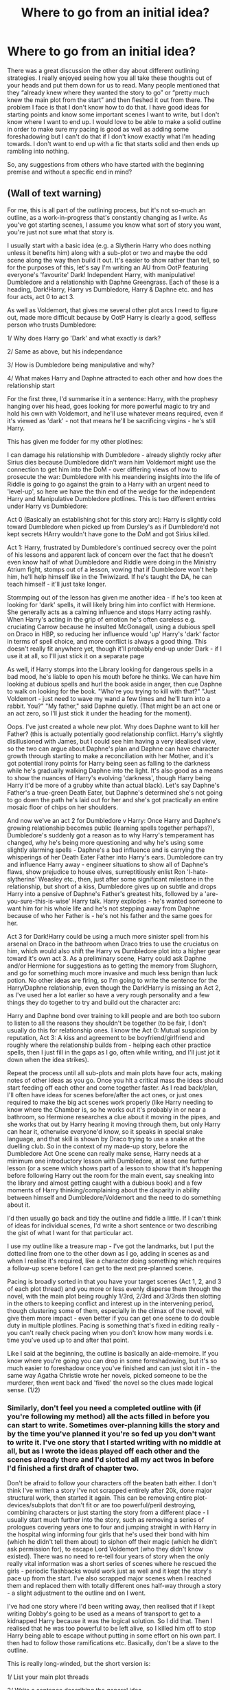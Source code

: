 #+TITLE: Where to go from an initial idea?

* Where to go from an initial idea?
:PROPERTIES:
:Author: Kingsonne
:Score: 3
:DateUnix: 1518224088.0
:DateShort: 2018-Feb-10
:FlairText: Discussion
:END:
There was a great discussion the other day about different outlining strategies. I really enjoyed seeing how you all take these thoughts out of your heads and put them down for us to read. Many people mentioned that they “already knew where they wanted the story to go” or “pretty much knew the main plot from the start” and then fleshed it out from there. The problem I face is that I don't know how to do that. I have good ideas for starting points and know some important scenes I want to write, but I don't know where I want to end up. I would love to be able to make a solid outline in order to make sure my pacing is good as well as adding some foreshadowing but I can't do that if I don't know exactly what I'm heading towards. I don't want to end up with a fic that starts solid and then ends up rambling into nothing.

So, any suggestions from others who have started with the beginning premise and without a specific end in mind?


** (Wall of text warning)

For me, this is all part of the outlining process, but it's not so-much an outline, as a work-in-progress that's constantly changing as I write. As you've got starting scenes, I assume you know what sort of story you want, you're just not sure what that story is.

I usually start with a basic idea (e.g. a Slytherin Harry who does nothing unless it benefits him) along with a sub-plot or two and maybe the odd scene along the way then build it out. It's easier to show rather than tell, so for the purposes of this, let's say I'm writing an AU from OotP featuring everyone's 'favourite' Dark! Independent Harry, with manipulative! Dumbledore and a relationship with Daphne Greengrass. Each of these is a heading, Dark!Harry, Harry vs Dumbledore, Harry & Daphne etc. and has four acts, act 0 to act 3.

As well as Voldemort, that gives me several other plot arcs I need to figure out, made more difficult because by OotP Harry is clearly a good, selfless person who trusts Dumbledore:

1/ Why does Harry go 'Dark' and what exactly /is/ dark?

2/ Same as above, but his independance

3/ How is Dumbledore being manipulative and why?

4/ What makes Harry and Daphne attracted to each other and how does the relationship start

For the first three, I'd summarise it in a sentence: Harry, with the prophesy hanging over his head, goes looking for more powerful magic to try and hold his own with Voldemort, and he'll use whatever means required, even if it's viewed as 'dark' - not that means he'll be sacrificing virgins - he's still Harry.

This has given me fodder for my other plotlines:

I can damage his relationship with Dumbledore - already slightly rocky after Sirius dies because Dumbledore didn't warn him Voldemort might use the connection to get him into the DoM - over differing views of how to prosecute the war: Dumbledore with his meandering insights into the life of Riddle is going to go against the grain to a Harry with an urgent need to 'level-up', so here we have the thin end of the wedge for the independent Harry and Manipulative Dumbledore plotlines. This is two different entries under Harry vs Dumbledore:

Act 0 (Basically an establishing shot for this story arc): Harry is slightly cold toward Dumbledore when picked up from Dursley's as if Dumbledore'd not kept secrets HArry wouldn't have gone to the DoM and got Sirius killed.

Act 1: Harry, frustrated by Dumbledore's continued secrecy over the point of his lessons and apparent lack of concern over the fact that he doesn't even know half of what Dumbledore and Riddle were doing in the Ministry Atrium fight, stomps out of a lesson, vowing that if Dumbledore won't help him, he'll help himself like in the Twiwizard. If he's taught the DA, he can teach himself - it'll just take longer.

Stommping out of the lesson has given me another idea - if he's too keen at looking for 'dark' spells, it will likely bring him into conflict with Hermione. She generally acts as a calming influence and stops Harry acting rashly. When Harry's acting in the grip of emotion he's often careless e.g. cruciating Carrow because he insulted McGonagall, using a dubious spell on Draco in HBP, so reducing her influence would 'up' Harry's 'dark' factor in terms of spell choice, and more conflict is always a good thing. This doesn't really fit anywhere yet, though it'll probably end-up under Dark - if I use it at all, so I'll just stick it on a separate page

As well, if Harry stomps into the Library looking for dangerous spells in a bad mood, he's liable to open his mouth before he thinks. We can have him looking at dubious spells and hurl the book aside in anger, then cue Daphne to walk on looking for the book. "Who're you trying to kill with that?" "Just Voldemort - just need to wave my wand a few times and he'll turn into a rabbit. You?" "My father," said Daphne quietly. (That might be an act one or an act zero, so I'll just stick it under the heading for the moment).

Oops. I've just created a whole new plot. Why does Daphne want to kill her Father? (this is actually potentially good relationship conflict. Harry's slightly disillusioned with James, but I could see him having a very idealised view, so the two can argue about Daphne's plan and Daphne can have character growth through starting to make a reconciliation with her Mother, and it's got potential irony points for Harry being seen as falling to the darkness while he's gradually walking Daphne into the light. It's also good as a means to show the nuances of Harry's evolving 'darkness', though Harry being Harry it'd be more of a grubby white than actual black). Let's say Daphne's Father's a true-green Death Eater, but Daphne's determined she's not going to go down the path he's laid out for her and she's got practically an entire mosaic floor of chips on her shoulders.

And now we've an act 2 for Dumbledore v Harry: Once Harry and Daphne's growing relationship becomes public (learning spells together perhaps?), Dumbledore's suddenly got a reason as to why Harry's temperament has changed, why he's being more questioning and why he's using some slightly alarming spells - Daphne's a bad influence and is carrying the whisperings of her Death Eater Father into Harry's ears. Dumbledore can try and influence Harry away - engineer situations to show all of Daphne's flaws, show prejudice to house elves, surreptitiously enlist Ron 'I-hate-slytherins' Weasley etc., then, just after some significant milestone in the relationship, but short of a kiss, Dumbledore gives up on subtle and drops Harry into a pensive of Daphne's Father's greatest hits, followed by a 'are-you-sure-this-is-wise' Harry talk. Harry explodes - he's wanted someone to want him for his whole life and he's not stepping away from Daphne because of who her Father is - he's not his father and the same goes for her.

Act 3 for Dark!Harry could be using a much more sinister spell from his arsenal on Draco in the bathroom when Draco tries to use the cruciatus on him, which would also shift the Harry vs Dumbledore plot into a higher gear toward it's own act 3. As a preliminary scene, Harry could ask Daphne and/or Hermione for suggestions as to getting the memory from Slughorn, and go for something much more invasive and much less benign than luck potion. No other ideas are firing, so I'm going to write the sentence for the Harry/Daphne relationship, even though the Dark!Harry is missing an Act 2, as I've used her a lot earlier so have a very rough personality and a few things they do together to try and build out the character arc:

Harry and Daphne bond over training to kill people and are both too suborn to listen to all the reasons they shouldn't be together (to be fair, I don't usually do this for relationship ones. I know the Act 0: Mutual suspicion by reputation, Act 3: A kiss and agreement to be boyfriend/girlfriend and roughly where the relationship builds from - helping each other practice spells, then I just fill in the gaps as I go, often while writing, and I'll just jot it down when the idea strikes).

Repeat the process until all sub-plots and main plots have four acts, making notes of other ideas as you go. Once you hit a critical mass the ideas should start feeding off each other and come together faster. As I read back/plan, I'll often have ideas for scenes before/after the act ones, or just ones required to make the big act scenes work properly (like Harry needing to know where the Chamber is, so he works out it's probably in or near a bathroom, so Hermione researches a clue about it moving in the pipes, and she works that out by Harry hearing it moving through them, but only Harry can hear it, otherwise everyone'd know, so it speaks in special snake language, and that skill is shown by Draco trying to use a snake at the duelling club. So in the context of my made-up story, before the Dumbledore Act One scene can really make sense, Harry needs at a minimum one introductory lesson with Dumbledore, at least one further lesson (or a scene which shows part of a lesson to show that it's happening before following Harry out the room for the main event, say sneaking into the library and almost getting caught with a dubious book) and a few moments of Harry thinking/complaining about the disparity in ability between himself and Dumbledore/Voldemort and the need to do something about it.

I'd then usually go back and tidy the outline and fiddle a little. If I can't think of ideas for individual scenes, I'd write a short sentence or two describing the gist of what I want for that particular act.

I use my outline like a treasure map - I've got the landmarks, but I put the dotted line from one to the other down as I go, adding in scenes as and when I realise it's required, like a character doing something which requires a follow-up scene before I can get to the next pre-planned scene.

Pacing is broadly sorted in that you have your target scenes (Act 1, 2, and 3 of each plot thread) and you more or less evenly disperse them through the novel, with the main plot being roughly 1/3rd, 2/3rd and 3/3rds then slotting in the others to keeping conflict and interest up in the intervening period, though clustering some of them, especially in the climax of the novel, will give them more impact - even better if you can get one scene to do double duty in multiple plotlines. Pacing is something that's fixed in editing really - you can't really check pacing when you don't know how many words i.e. time you've used up to and after that point.

Like I said at the beginning, the outline is basically an aide-memoire. If you know where you're going you can drop in some foreshadowing, but it's so much easier to foreshadow once you've finished and can just slot it in - the same way Agatha Christie wrote her novels, picked someone to be the murderer, then went back and 'fixed' the novel so the clues made logical sense. (1/2)
:PROPERTIES:
:Author: Fett_deFacto
:Score: 4
:DateUnix: 1518319619.0
:DateShort: 2018-Feb-11
:END:

*** Similarly, don't feel you need a completed outline with (if you're following my method) all the acts filled in before you can start to write. Sometimes over-planning kills the story and by the time you've planned it you're so fed up you don't want to write it. I've one story that I started writing with no middle at all, but as I wrote the ideas played off each other and the scenes already there and I'd slotted all my act twos in before I'd finished a first draft of chapter two.

Don't be afraid to follow your characters off the beaten bath either. I don't think I've written a story I've not scrapped entirely after 20k, done major structural work, then started it again. This can be removing entire plot-devices/subplots that don't fit or are too powerful/peril destroying, combining characters or just starting the story from a different place - I usually start much further into the story, such as removing a series of prologues covering years one to four and jumping straight in with Harry in the hospital wing informing four girls that he's used their bond with him (which he didn't tell them about) to siphon off their magic (which he didn't ask permission for), to escape Lord Voldemort (who they didn't know existed). There was no need to re-tell four years of story when the only really vital information was a short series of scenes where he rescued the girls - periodic flashbacks would work just as well and it kept the story's pace up from the start. I've also scrapped major scenes when I reached them and replaced them with totally different ones half-way through a story - a slight adjustment to the outline and on I went.

I've had one story where I'd been writing away, then realised that if I kept writing Dobby's going to be used as a means of transport to get to a kidnapped Harry because it was the logical solution. So I did that. Then I realised that he was too powerful to be left alive, so I killed him off to stop Harry being able to escape without putting in some effort on his own part. I then had to follow those ramifications etc. Basically, don't be a slave to the outline.

This is really long-winded, but the short version is:

1/ List your main plot threads

2/ Write a sentence describing the general idea

3/ Split it into a starting state (Act 0), first change (Act 1), second change (Act 2), end-state (Act 3)

4/ If you've an idea for one or more of these, slot it in.

5/ Make notes of any other ideas for scenes

6/ Work out what knowledge the audience requires, whether plot items or character traits/interactions for the scenes you've already got, then slot a scene in showing that earlier on

7/ Are there any events in the last scene that you need another scene to show fully?

8/ Repeat until either outline complete or you have enough to start to write

9/ Revise outline/misc. scene list as and when required/you get a new or better idea

I'm sure there's far better ways of doing it than this, but it seems to work for me. If you want to PM me, I'd be happy to for you to bounce ideas off me for what you've currently got or show you one of my actual outlines.

(Side note: Why did I do this? I've got too many projects running around in my head as it is - I don't need to have practically planned another ;) ) (2/2)
:PROPERTIES:
:Author: Fett_deFacto
:Score: 3
:DateUnix: 1518319648.0
:DateShort: 2018-Feb-11
:END:

**** Thank you! I really like your method. I'd already started to think about some of those main plot threads, but trying to figure out how to implement them through acts should help me figure out what act 4 should be and where I want to go.
:PROPERTIES:
:Author: Kingsonne
:Score: 1
:DateUnix: 1518321874.0
:DateShort: 2018-Feb-11
:END:


** I would say to go ahead and write down what you have in your head right now. Little scenes, bits of dialog, description--whatever is percolating. Once you've got your initial bits written down, read them over, think about them and jot down thoughts that occur to you while you're reading. Before you know it, your ideas will solidify and start to take shape. It's also helpful if you have someone you can bounce ideas off of. I do this with my husband and beta reader all the time. It's like building a house brick by brick and like building a house, it can be work.

Sometimes a story just comes at you out of the blue, birthed from your head like Zeus birthed Athena and sometimes you sit down with a giant block of marble, a hammer and a chisel and you just have to chip away at it. The temptation to start publishing right away is strong, but if you don't have a concrete idea of where things are going to end up, hold off for a bit until you have several cohesive chapters. Alternatively, you can write a one-shot where the entire story is contained in one short piece. It can be a prologue for your larger piece or something completely on its own. In other fandoms, I had a bad habit of abandoning multi-chapter works, so for HP, I limited myself to one-shots in the beginning and then started doing longer pieces as I gained confidence.

As for myself, the longest thing I've written is California Dreamin' and I can say that I did not have a super-concrete ending in mind for about halfway through the story and honestly, it kind of shows. If I'd done a better job of outlining, I could have tightened up the story a lot and probably done it in 20 chapters instead of 39. But I had a lot of fun writing it and I learned a lot, so it is what it is.

Don't be afraid to start! Get to writing and see what happens!
:PROPERTIES:
:Author: jenorama_CA
:Score: 2
:DateUnix: 1518226225.0
:DateShort: 2018-Feb-10
:END:

*** Thanks. I am not planning on posting it unless the entire story is complete, and even then who knows. I have two solid chapters so far in my main story that I work on when I have both time and inspiration, with a single chapter done for three other ideas.

I think part of the problem I've had with writing down some of the scenes I have in mind for later is that I don't know how much of what I want to do should be revealed in those scenes and how much should be done before. I bet just writing it at all would give me a chance to figure out what works and what doesn't.
:PROPERTIES:
:Author: Kingsonne
:Score: 1
:DateUnix: 1518226827.0
:DateShort: 2018-Feb-10
:END:

**** Exactly! I find I just end up crapping up the joint when I overthink things. Write it, review it, rearrange it---all part of the process.
:PROPERTIES:
:Author: jenorama_CA
:Score: 1
:DateUnix: 1518228961.0
:DateShort: 2018-Feb-10
:END:


** I just started writing my first fic and I find that I'm much more a talker than a writer, if that makes sense. So I tell myself the story, over and over. I say it out loud, making it up as I go (I kinda know where I want to go, just not exactly how), and when I have told myself the chapter enough times that I have refined it, I write it in one go, plus a few edits a day or two later. It's maybe uncommon, IDK, but it works well for me. The hard part is to make it as good as it sounds when told out loud, voice intonations and subtle face details and all. It also helps me imagine where it's going to go, I have key scenes in mind and a general ending ("they get together and they live happily ever after" kind of thing), so telling myself the story makes me try and imagine more than just that chapter, it helps spark the imagination needed for the rest.
:PROPERTIES:
:Author: Haelx
:Score: 1
:DateUnix: 1518227371.0
:DateShort: 2018-Feb-10
:END:

*** I'm a talker, too. No so much to myself, but I'll be chatting to my husband and something like, “So I was thinking I'd have Harry start breeding hippogriffs...” and I'll just trail off with this look on my face as inspiration strikes. Drives him nuts.
:PROPERTIES:
:Author: jenorama_CA
:Score: 1
:DateUnix: 1518229392.0
:DateShort: 2018-Feb-10
:END:


** Start with the idea you have. Figure out where to start the story, and then how you'll want it to end. I'll use my abandoned Fic as a base here:

*Start:* Tonks' take over guardianship of Harry shortly after beginning of his schooling. The Tonks' live in Crawley which make Harry and Hermione interact a bit and by the time they get to Hogwarts they are close friends. Harry also sort of becomes a living doll for Dora to play with, which he finds really strange but goes along with it. Alongside this, Peter is found and Sirius gets exonerated and eventually takes up the actual guardianship of Harry but he lives most of the time with the Tonks'. As Sirius and Amelia rekindle their relationship, Harry and Susan meet each other as well.

*Year 1:* Most things go the same, except Susan becomes a Gryffindor. Ron and Harry does not become friends. Harry may decline the position of seeker. Troll event may be entirely circumvented.

*Year 2:* Most things go the same up to the Christmas holidays. Whereupon Harry and Susan reveal what's going on. Letters doesn't seem to be leaving if they have to do with the petrifications. Rest of school year currently unplanned but likely to be rather massive with investigations and shit that'll happen beyond the view of the kids.

*Year 3:* Well Sirius is out already. So most likely to be Peter and I think Bellatrix and maybe another. Unsure of what they'll be doing finding Voldemort or killing Harry. Maybe bits of both.

*Year 4:* Most likely going the same as Canon with the obligatory changes to the events and the obligatory 9 new events.

*Year 5 and on:* Like 70% off the rails until the story is done.

And like that I'm 90% more prepared for the rewrite I'll likely start during the summer.

*Just to concise it a bit:* Idea. Figure out where and when to start it. Use the years for what they're worth and then map things out from the usual 'tent-pole' events that are there until you're done or they can no longer be used. Finally take each of those year outlines and transcribe it onto chapters. And then flesh out the individual chapters. Where do you see the characters being at the beginning of the year and where do you see them being at each 'tent-pole' event. Flesh in the between. Then start writing.

Don't get me wrong you can write without fleshing it out, but that leaves you too much leeway, at least for me as I know I'm a terrible pantser. But I know that If I have things halfway outlined I'll write more and faster than if I didn't outline at all.
:PROPERTIES:
:Author: RedKorss
:Score: 1
:DateUnix: 1518381041.0
:DateShort: 2018-Feb-12
:END:
